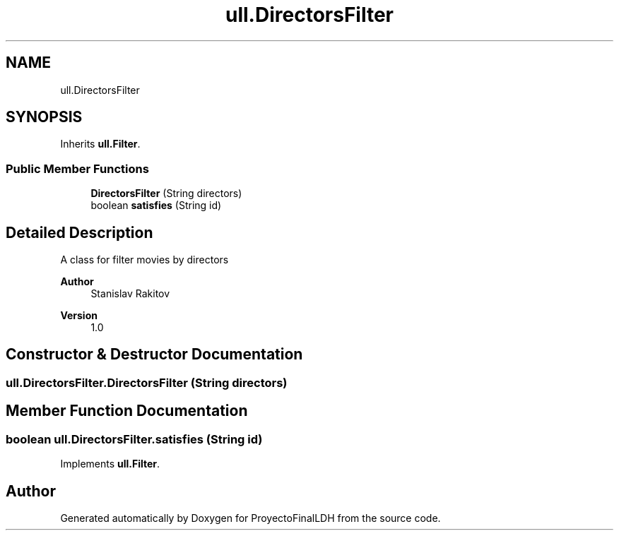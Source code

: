 .TH "ull.DirectorsFilter" 3 "Thu Dec 1 2022" "Version 1.0" "ProyectoFinalLDH" \" -*- nroff -*-
.ad l
.nh
.SH NAME
ull.DirectorsFilter
.SH SYNOPSIS
.br
.PP
.PP
Inherits \fBull\&.Filter\fP\&.
.SS "Public Member Functions"

.in +1c
.ti -1c
.RI "\fBDirectorsFilter\fP (String directors)"
.br
.ti -1c
.RI "boolean \fBsatisfies\fP (String id)"
.br
.in -1c
.SH "Detailed Description"
.PP 
A class for filter movies by directors
.PP
\fBAuthor\fP
.RS 4
Stanislav Rakitov 
.RE
.PP
\fBVersion\fP
.RS 4
1\&.0 
.RE
.PP

.SH "Constructor & Destructor Documentation"
.PP 
.SS "ull\&.DirectorsFilter\&.DirectorsFilter (String directors)"

.SH "Member Function Documentation"
.PP 
.SS "boolean ull\&.DirectorsFilter\&.satisfies (String id)"

.PP
Implements \fBull\&.Filter\fP\&.

.SH "Author"
.PP 
Generated automatically by Doxygen for ProyectoFinalLDH from the source code\&.
